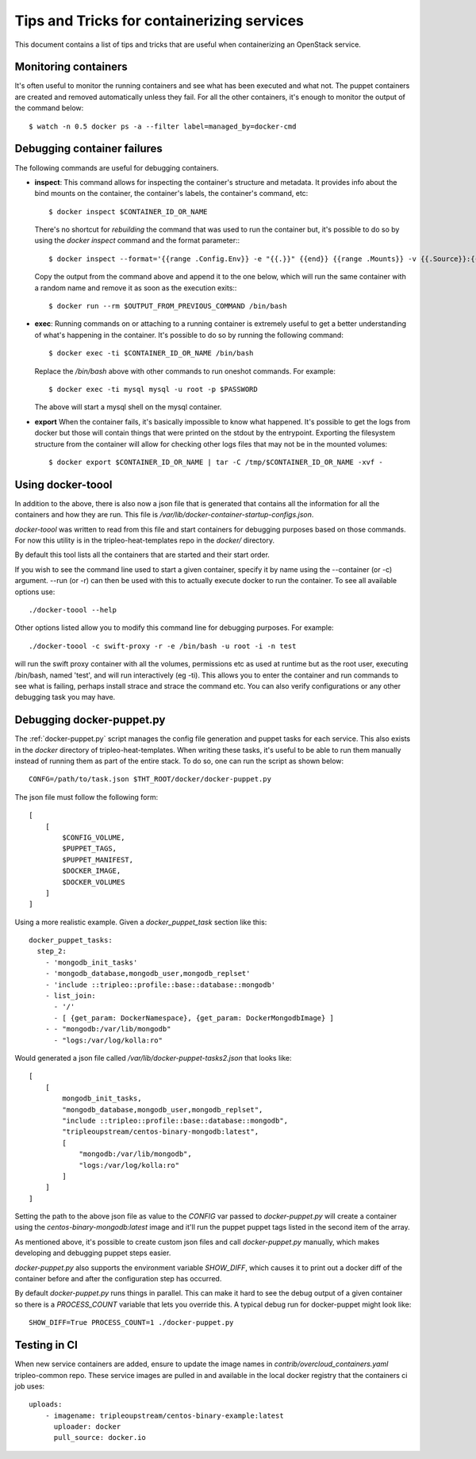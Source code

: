 Tips and Tricks for containerizing services
===========================================

This document contains a list of tips and tricks that are useful when
containerizing an OpenStack service.

Monitoring containers
---------------------

It's often useful to monitor the running containers and see what has been
executed and what not. The puppet containers are created and removed
automatically unless they fail. For all the other containers, it's enough to
monitor the output of the command below::

    $ watch -n 0.5 docker ps -a --filter label=managed_by=docker-cmd

.. _debug-containers:

Debugging container failures
----------------------------

The following commands are useful for debugging containers.

* **inspect**: This command allows for inspecting the container's structure and
  metadata. It provides info about the bind mounts on the container, the
  container's labels, the container's command, etc::

    $ docker inspect $CONTAINER_ID_OR_NAME

  There's no shortcut for *rebuilding* the command that was used to run the
  container but, it's possible to do so by using the `docker inspect` command
  and the format parameter:::

   $ docker inspect --format='{{range .Config.Env}} -e "{{.}}" {{end}} {{range .Mounts}} -v {{.Source}}:{{.Destination}}{{if .Mode}}:{{.Mode}}{{end}}{{end}} -ti {{.Config.Image}}' $CONTAINER_ID_OR_NAME

  Copy the output from the command above and append it to the one below, which
  will run the same container with a random name and remove it as soon as the
  execution exits:::

    $ docker run --rm $OUTPUT_FROM_PREVIOUS_COMMAND /bin/bash

* **exec**: Running commands on or attaching to a running container is extremely
  useful to get a better understanding of what's happening in the container.
  It's possible to do so by running the following command::

    $ docker exec -ti $CONTAINER_ID_OR_NAME /bin/bash

  Replace the `/bin/bash` above with other commands to run oneshot commands. For
  example::

    $ docker exec -ti mysql mysql -u root -p $PASSWORD

  The above will start a mysql shell on the mysql container.

* **export** When the container fails, it's basically impossible to know what
  happened. It's possible to get the logs from docker but those will contain
  things that were printed on the stdout by the entrypoint. Exporting the
  filesystem structure from the container will allow for checking other logs
  files that may not be in the mounted volumes::

    $ docker export $CONTAINER_ID_OR_NAME | tar -C /tmp/$CONTAINER_ID_OR_NAME -xvf -

Using docker-toool
------------------

In addition to the above, there is also now a json file that is generated
that contains all the information for all the containers and how they
are run.  This file is `/var/lib/docker-container-startup-configs.json`.

`docker-toool` was written to read from this file and start containers
for debugging purposes based on those commands.  For now this utility
is in the tripleo-heat-templates repo in the `docker/` directory.

By default this tool lists all the containers that are started and
their start order.

If you wish to see the command line used to start a given container,
specify it by name using the --container (or -c) argument.  --run (or
-r) can then be used with this to actually execute docker to run the
container.  To see all available options use::

    ./docker-toool --help

Other options listed allow you to modify this command line for
debugging purposes.  For example::

    ./docker-toool -c swift-proxy -r -e /bin/bash -u root -i -n test

will run the swift proxy container with all the volumes, permissions
etc as used at runtime but as the root user, executing /bin/bash, named
'test', and will run interactively (eg -ti).  This allows you to enter
the container and run commands to see what is failing, perhaps install
strace and strace the command etc.  You can also verify configurations
or any other debugging task you may have.

Debugging docker-puppet.py
--------------------------

The :ref:`docker-puppet.py` script manages the config file generation and
puppet tasks for each service.  This also exists in the `docker` directory
of tripleo-heat-templates.  When writing these tasks, it's useful to be
able to run them manually instead of running them as part of the entire
stack. To do so, one can run the script as shown below::

  CONFG=/path/to/task.json $THT_ROOT/docker/docker-puppet.py

The json file must follow the following form::

    [
        [
            $CONFIG_VOLUME,
            $PUPPET_TAGS,
            $PUPPET_MANIFEST,
            $DOCKER_IMAGE,
            $DOCKER_VOLUMES
        ]
    ]


Using a more realistic example. Given a `docker_puppet_task` section like this::

      docker_puppet_tasks:
        step_2:
          - 'mongodb_init_tasks'
          - 'mongodb_database,mongodb_user,mongodb_replset'
          - 'include ::tripleo::profile::base::database::mongodb'
          - list_join:
            - '/'
            - [ {get_param: DockerNamespace}, {get_param: DockerMongodbImage} ]
          - - "mongodb:/var/lib/mongodb"
            - "logs:/var/log/kolla:ro"


Would generated a json file called `/var/lib/docker-puppet-tasks2.json` that looks like::

    [
        [
            mongodb_init_tasks,
            "mongodb_database,mongodb_user,mongodb_replset",
            "include ::tripleo::profile::base::database::mongodb",
            "tripleoupstream/centos-binary-mongodb:latest",
            [
                "mongodb:/var/lib/mongodb",
                "logs:/var/log/kolla:ro"
            ]
        ]
    ]


Setting the path to the above json file as value to the `CONFIG` var passed to
`docker-puppet.py` will create a container using the
`centos-binary-mongodb:latest` image and it'll run the puppet puppet tags listed
in the second item of the array.

As mentioned above, it's possible to create custom json files and call
`docker-puppet.py` manually, which makes developing and debugging puppet steps
easier.

`docker-puppet.py` also supports the environment variable `SHOW_DIFF`,
which causes it to print out a docker diff of the container before and
after the configuration step has occurred.

By default `docker-puppet.py` runs things in parallel.  This can make
it hard to see the debug output of a given container so there is a
`PROCESS_COUNT` variable that lets you override this.  A typical debug
run for docker-puppet might look like::

    SHOW_DIFF=True PROCESS_COUNT=1 ./docker-puppet.py

Testing in CI
-------------

When new service containers are added, ensure to update the image names in
`contrib/overcloud_containers.yaml` tripleo-common repo. These service
images are pulled in and available in the local docker registry that the
containers ci job uses::

    uploads:
        - imagename: tripleoupstream/centos-binary-example:latest
          uploader: docker
          pull_source: docker.io
